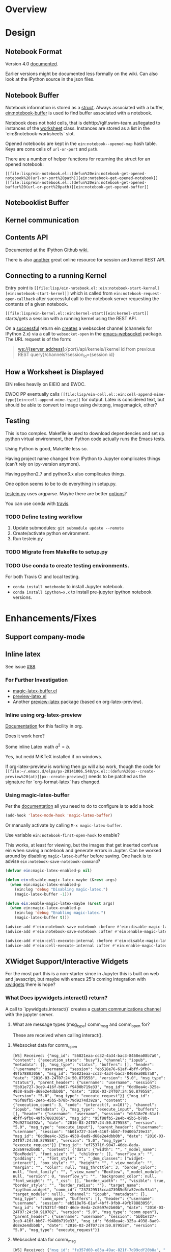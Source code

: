 #+STARTUP: indent

* Overview
* Design
** Notebook Format

Version 4.0 [[http://nbformat.readthedocs.org/en/latest/][documented]].

Earlier versions might be documented less formally on the wiki. Can
also look at the IPython source in the json files.

** Notebook Buffer

Notebook information is stored as a [[file:lisp/ein-notebook.el::ein:$notebook][struct]]. Always associated with a buffer,
[[file:lisp/ein-notebook.el::ein:notebook-buffer][ein:notebook-buffer]] is used to find buffer associated with a notebook.

Notebook does not hold cells, that is dehttp://glf.swim-team.us/legated to instances of the [[file:lisp/ein-worksheet.el::ein:worksheet][worksheet]]
class. Instances are stored as a list in the `ein:$notebook-worksheets` slot.

Opened notebooks are kept in the ~ein:notebook--opened-map~ hash
table. Keys are cons cells of ~url-or-port~ and ~path~.

There are a number of helper functions for returning the struct for an opened notebook:

 - ~[[file:lisp/ein-notebook.el::(defun%20ein:notebook-get-opened-notebook%20(url-or-port%20path)][ein:notebook-get-opened-notebook]]~ ::
 - ~[[file:lisp/ein-notebook.el::(defun%20ein:notebook-get-opened-buffer%20(url-or-port%20path)][ein:notebook-get-opened-buffer]]~ ::
  
** Notebooklist Buffer
** Kernel communication
** Contents API

Documented at the IPython Github [[https://github.com/ipython/ipython/wiki/IPEP-27%253A-Contents-Service][wiki.]]

There is also [[http://petstore.swagger.io/?url=https://raw.githubusercontent.com/jupyter/jupyter-js-services/master/rest_api.yaml][another]] great online resource for session and kernel
REST API.

** Connecting to a running Kernel
Entry point is ~[[file:lisp/ein-notebook.el::ein:notebook-start-kernel][ein:notebook-start-kernel]]~ which is called from
~ein:notebook-request-open-callback~ after successful call to the notebook
server requesting the contents of a given notebook.

~[[file:lisp/ein-kernel.el::ein:kernel-start][ein:kernel-start]]~ starts/gets a session with a running kernel using the REST API.

On a [[file:lisp/ein-kernel.el::ein:kernel--kernel-s][successful]] return ein [[file:lisp/ein-websocket.el::ein:websocket][creates]] a websocket channel (channels for
IPython 2.x) via a call to ~websocket-open~ in the [[https://github.com/ahyatt/emacs-websocket][emacs-websocket]]
package. The URL request is of the form:

#+BEGIN_QUOTE
ws://{server_address}:{port}/api/kernels/{kernel id from previous REST query}/channels?session_id={session id}
#+END_QUOTE

** How a Worksheet is Displayed
EIN relies heavily on EIEIO and EWOC.

EWOC PP eventually calls ~[[file:lisp/ein-cell.el::ein:cell-append-mime-type][ein:cell-append-mime-type]]~ for output. Latex is
considered text, but should be able to convert to image using dvitopng,
imagemagick, other?

** Testing
This is too complex. Makefile is used to download dependencies and set up python
virtual environment, then Python code actually runs the Emacs tests.

Using Python is good, Makefile less so.

Having project name changed from IPython to Jupyter complicates things (can't
rely on ipy-version anymore).

Having python2.7 and python3.x also complicates things.

One option seems to be to do everything in setup.py.

[[file:tools/testein.py::#!/usr/bin/env%20python][testein.py]] uses argparse. Maybe there are better [[https://realpython.com/blog/python/comparing-python-command-line-parsing-libraries-argparse-docopt-click/][options]]?

You can use conda with [[http://conda.pydata.org/docs/travis.html][travis]].

*** TODO Define testing workflow
1. Update submodules: ~git submodule update --remote~
2. Create/activate python environment.
3. Run testein.py

*** TODO Migrate from Makefile to setup.py
*** TODO Use conda to create testing environments.
For both Travis CI and local testing.

- ~conda install notebooke~ to install Jupyter notebook.
- ~conda install ipython=x.x~ to install pre-jupyter ipython notebook versions.

* Enhancements/Fixes
** Support company-mode
** Inline latex
See issue [[https://github.com/millejoh/emacs-ipython-notebook/issues/88][#88]].

*** For Further Investigation

- [[https://github.com/zk-phi/magic-latex-buffer][magic-latex-buffer.el]]
- [[https://www.gnu.org/software/auctex/preview-latex.html][preview-latex.el]]
- Another [[https://github.com/aaptel/preview-latex/][preview-latex]] package (based on org-latex-preview).

*** Inline using org-latex-preview

[[http://orgmode.org/manual/Previewing-LaTeX-fragments.html#Previewing-LaTeX-fragments][Documentation]] for this facility in org.

Does it work here?

\begin{equation}
x=\sqrt{b}
\end{equation}

Some inline Latex math $a^2=b$.

Yes, but nedd MiKTeX installed if on windows.

If org-latex-preview is working then [[https://github.com/aaptel/preview-latex][p]]x will also work, though the code for
~[[file:~/.emacs.d/elpa/px-20141006.548/px.el::(defun%20px--create-preview%20(at)][px--create-preview]]~ needs to be patched as the signature for `org-format-latex`
has changed.

*** Using magic-latex-buffer
Per the [[https://github.com/zk-phi/magic-latex-buffer][documentation]] all you need to do to configure is to add a hook:

#+BEGIN_SRC emacs-lisp
  (add-hook 'latex-mode-hook 'magic-latex-buffer)
#+END_SRC

Or manually activate by calling ~M-x magic-latex-buffer~.

Use variable ~ein:notebook-first-open-hook~ to enable?

This works, at least for viewing, but the images that get inserted confuse ein
when saving a notebook and generate errors in Jupter. Can be worked around by
disabling ~magic-latex-buffer~ before saving. One hack is to advise
~ein:notebook-save-notebook-command~?

#+BEGIN_SRC emacs-lisp
  (defvar ein:magic-latex-enabled-p nil)

  (defun ein:disable-magic-latex-maybe (&rest args)
    (when ein:magic-latex-enabled-p
      (ein:log 'debug "Disabling magic-latex.")
      (magic-latex-buffer -1)))

  (defun ein:enable-magic-latex-maybe (&rest args)
    (when ein:magic-latex-enabled-p
      (ein:log 'debug "Enabling magic-latex.")
      (magic-latex-buffer t)))

  (advice-add #'ein:notebook-save-notebook :before #'ein:disable-magic-latex-maybe)
  (advice-add #'ein:notebook-save-notebook :after #'ein:enable-magic-latex-maybe)

  (advice-add #'ein:cell-execute-internal :before #'ein:disable-magic-latex-maybe)
  (advice-add #'ein:cell-execute-internal :after #'ein:enable-magic-latex-maybe)

#+END_SRC

** XWidget Support/Interactive Widgets

For the most part this is a non-starter since in Jupyter this is built on web
and javascript, but maybe with emacs 25's coming integration with [[https://www.emacswiki.org/emacs/EmacsXWidgets][xwidgets]] there
is hope?

*** What Does ipywidgets.interact() return?

A call to `ipywidgets.interact()` creates a [[http://jupyter-client.readthedocs.org/en/latest/messaging.html#custom-messages][custom communications channel]]
with the jupyter server.

1. What are message types (msg_type) comm_msg and comm_open for?

   These are received when calling interact().

**** Websocket data for comm_open
#+BEGIN_SRC
[WS] Received: {"msg_id": "56821eaa-cc32-4a34-bac3-8468ea08b7a0", "content": {"execution_state": "busy"}, "channel": "iopub", "metadata": {}, "msg_type": "status", "buffers": [], "header": {"username": "username", "session": "eb518e76-61af-4bff-9fb0-49fb78883056", "msg_id": "56821eaa-cc32-4a34-bac3-8468ea08b7a0", "date": "2016-03-24T07:24:50.879558", "version": "5.0", "msg_type": "status"}, "parent_header": {"username": "username", "session": "5b01e727-3ce9-416f-bb67-f9400b719e33", "msg_id": "6dd8ea4c-325a-4938-8ad9-d68e2e4dbb0b", "date": "2016-03-24T07:24:50.879558", "version": "5.0", "msg_type": "execute_request"}} {"msg_id": "95f88fb5-2e4b-45b5-b78b-79d9274d392a", "content": {"execution_count": 3, "code": "interact(f, x=10)"}, "channel": "iopub", "metadata": {}, "msg_type": "execute_input", "buffers": [], "header": {"username": "username", "session": "eb518e76-61af-4bff-9fb0-49fb78883056", "msg_id": "95f88fb5-2e4b-45b5-b78b-79d9274d392a", "date": "2016-03-24T07:24:50.879558", "version": "5.0", "msg_type": "execute_input"}, "parent_header": {"username": "username", "session": "5b01e727-3ce9-416f-bb67-f9400b719e33", "msg_id": "6dd8ea4c-325a-4938-8ad9-d68e2e4dbb0b", "date": "2016-03-24T07:24:50.879558", "version": "5.0", "msg_type": "execute_request"}} {"msg_id": "ef75371f-9047-46de-8eda-2c8697e2b60b", "content": {"data": {"width": "", "_model_name": "BoxModel", "font_size": "", "children": [], "overflow_x": "", "padding": "", "font_style": "", "_dom_classes": ["widget-interact"], "box_style": "", "height": "", "_view_module": "", "margin": "", "color": null, "msg_throttle": 3, "border_color": null, "font_family": "", "_view_name": "BoxView", "_model_module": null, "version": 0, "overflow_y": "", "background_color": null, "font_weight": "", "_css": [], "border_width": "", "visible": true, "border_style": "", "border_radius": ""}, "target_name": "ipython.widget", "comm_id": "237329515cca473985d6fa52ec0c93a1", "target_module": null}, "channel": "iopub", "metadata": {}, "msg_type": "comm_open", "buffers": [], "header": {"username": "username", "session": "eb518e76-61af-4bff-9fb0-49fb78883056", "msg_id": "ef75371f-9047-46de-8eda-2c8697e2b60b", "date": "2016-03-24T07:24:50.910702", "version": "5.0", "msg_type": "comm_open"}, "parent_header": {"username": "username", "session": "5b01e727-3ce9-416f-bb67-f9400b719e33", "msg_id": "6dd8ea4c-325a-4938-8ad9-d68e2e4dbb0b", "date": "2016-03-24T07:24:50.879558", "version": "5.0", "msg_type": "execute_request"}}
#+END_SRC

**** Websocket data for comm_msg
#+BEGIN_SRC emacs-lisp
[WS] Received: {"msg_id": "fe357d60-e83a-49ac-821f-7d99cdf20b8a", "content": {"data": {"description": "", "orientation": "horizontal", "continuous_update": true, "_model_name": "WidgetModel", "font_size": "", "step": 1, "background_color": null, "padding": "", "slider_color": null, "height": "", "_view_module": "", "margin": "", "color": null, "width": "", "font_family": "", "border_color": null, "_dom_classes": [], "min": -10, "_range": false, "disabled": false, "_model_module": null, "_view_name": "IntSliderView", "max": 30, "version": 0, "font_style": "", "msg_throttle": 3, "value": 10, "readout": true, "font_weight": "", "_css": [], "border_width": "", "visible": true, "border_style": "", "border_radius": ""}, "target_name": "ipython.widget", "comm_id": "c1059008e6d046209c9d63de036c1aff", "target_module": null}, "channel": "iopub", "metadata": {}, "msg_type": "comm_open", "buffers": [], "header": {"username": "username", "session": "eb518e76-61af-4bff-9fb0-49fb78883056", "msg_id": "fe357d60-e83a-49ac-821f-7d99cdf20b8a", "date": "2016-03-24T07:24:50.948495", "version": "5.0", "msg_type": "comm_open"}, "parent_header": {"username": "username", "session": "5b01e727-3ce9-416f-bb67-f9400b719e33", "msg_id": "6dd8ea4c-325a-4938-8ad9-d68e2e4dbb0b", "date": "2016-03-24T07:24:50.879558", "version": "5.0", "msg_type": "execute_request"}} {"msg_id": "30514644-45e1-45c7-a5db-42c9ee22e9ec", "content": {"data": {"buffers": [], "state": {"description": "x"}, "method": "update"}, "comm_id": "c1059008e6d046209c9d63de036c1aff"}, "channel": "iopub", "metadata": {}, "msg_type": "comm_msg", "buffers": [], "header": {"username": "username", "session": "eb518e76-61af-4bff-9fb0-49fb78883056", "msg_id": "30514644-45e1-45c7-a5db-42c9ee22e9ec", "date": "2016-03-24T07:24:50.964124", "version": "5.0", "msg_type": "comm_msg"}, "parent_header": {"username": "username", "session": "5b01e727-3ce9-416f-bb67-f9400b719e33", "msg_id": "6dd8ea4c-325a-4938-8ad9-d68e2e4dbb0b", "date": "2016-03-24T07:24:50.879558", "version": "5.0", "msg_type": "execute_request"}} {"msg_id": "fc005b54-774c-4920-860f-cec08cb5b5ba", "content": {"data": {"buffers": [], "state": {"children": ["IPY_MODEL_c1059008e6d046209c9d63de036c1aff"]}, "method": "update"}, "comm_id": "237329515cca473985d6fa52ec0c93a1"}, "channel": "iopub", "metadata": {}, "msg_type": "comm_msg", "buffers": [], "header": {"username": "username", "session": "eb518e76-61af-4bff-9fb0-49fb78883056", "msg_id": "fc005b54-774c-4920-860f-cec08cb5b5ba", "date": "2016-03-24T07:24:50.964124", "version": "5.0", "msg_type": "comm_msg"}, "parent_header": {"username": "username", "session": "5b01e727-3ce9-416f-bb67-f9400b719e33", "msg_id": "6dd8ea4c-325a-4938-8ad9-d68e2e4dbb0b", "date": "2016-03-24T07:24:50.879558", "version": "5.0", "msg_type": "execute_request"}} {"msg_id": "65240518-737e-4614-8ad1-7d9fcfc567bd", "content": {"data": {"method": "display"}, "comm_id": "237329515cca473985d6fa52ec0c93a1"}, "channel": "iopub", "metadata": {}, "msg_type": "comm_msg", "buffers": [], "header": {"username": "username", "session": "eb518e76-61af-4bff-9fb0-49fb78883056", "msg_id": "65240518-737e-4614-8ad1-7d9fcfc567bd", "date": "2016-03-24T07:24:50.964124", "version": "5.0", "msg_type": "comm_msg"}, "parent_header": {"username": "username", "session": "5b01e727-3ce9-416f-bb67-f9400b719e33", "msg_id": "6dd8ea4c-325a-4938-8ad9-d68e2e4dbb0b", "date": "2016-03-24T07:24:50.879558", "version": "5.0", "msg_type": "execute_request"}} {"msg_id": "6b0b41e2-5af0-4690-9902-9e73a61cf0e3", "content": {"wait": true}, "channel": "iopub", "metadata": {}, "msg_type": "clear_output", "buffers": [], "header": {"username": "username", "session": "eb518e76-61af-4bff-9fb0-49fb78883056", "msg_id": "6b0b41e2-5af0-4690-9902-9e73a61cf0e3", "date": "2016-03-24T07:24:50.964124", "version": "5.0", "msg_type": "clear_output"}, "parent_header": {"username": "username", "session": "5b01e727-3ce9-416f-bb67-f9400b719e33", "msg_id": "6dd8ea4c-325a-4938-8ad9-d68e2e4dbb0b", "date": "2016-03-24T07:24:50.879558", "version": "5.0", "msg_type": "execute_request"}}
#+END_SRC

** Working with jupyterhub

Jupyterhub requires authentication using username/password, as opposed to just
providing a secret when logging into ipython 3.x and earlier.

On logging in a cookie of form "jupyter-hub-token-<username>" is generated and
propogated with all calls to server. Emacs request should automatically handle
this.

The REST API for this looks like POST http://{host}:{port}/hub/login, username and password
parameters in the POST.

Also looks like the content REST API has been modified so that queries are of the
form: /user/<username>/<command>.

** Imenu/Speedbar Cooperation
Seems to be a couple ways of doing this:

 1. Configuring ~[[http://emacswiki.org/emacs/ImenuMode#toc12][imenu-generic-expression]]~ regex's.

 2. Redefining imenu-create-index ala python.el.

(2) seems to be the more elegant solution.

EIN currently has minimal support for imenu through
~[[file:lisp/ein-worksheet.el::ein:worksheet-imenu-create-index][ein:worksheet-imenu-create-index]]~, but all it does is look for
headings. Somehow this fails to work with speedbar and also does not handle
indexing Python code (i.e. variables, function, classes, etc.).

To get the speedbar working we will need to define a minor mode per the
following [[http://www.gnu.org/software/emacs/manual/html_node/speedbar/Minor-Display-Modes.html#Minor-Display-Modes][instructions]]. 

For /name/~-speedbar-menu-items~ can I just use ~imenu-generic-expression~?

Maybe the way to do this is for each ~[[file:lisp/ein-cell.el::ein:codecell][codecell]]~ create a temp buffer with the text
of that cell and call ~ein:imenu-create-index~.

#+BEGIN_SRC elisp
  (let ((text (ein:cell-get-text cell)))
    (with-temp-buffer
      (insert text)
      (ein:imenu-create-index)))
#+END_SRC

Still will need way to map temp buffer positions to actual positions in the
notebook buffer (~ein:cell-input-pos-min~ and ~ein:cell-input-pos-max~)

** Live links to other notebooks

 1. Understand how org-mode does it.
 2. Steal???
 3. Profit!!!

** Use polymode

[[https://github.com/vspinu/polymode][Polymode]] uses indirect buffers, which may or may not be a good solution for ein
notebooks. I think this is what nxhtml is doing...

** Use [[https://github.com/magnars/dash.el][dash]]?
Get rid of all those cl compile warnings?

Also look at using [[https://github.com/magnars/s.el][s]] and [[https://github.com/rejeep/f.el][f]].

** Us cl-generic?
eieio is being deprecated and cl-generic is the recommended replacement..

** Access password protected notebooks (issue [[https://github.com/millejoh/emacs-ipython-notebook/issues/57][#57]])
This is what I have found out so far:

You can authenticate with the IPython/Jupyter notebook server using
ein:notebooklist-login. After calling this a cookie is generated (very easy to
see if you are using curl as the backend for emacs-request) and you can then use
the REST API to list and get notebook data.

Once authenticated REST calls to get notebook json data and create sessions work
fine. After EIN starts a session one can see the kernel is running from the web
interface. The problem starts when ein tries to open a websocket connection to
the kernel. The notebook server generates a 403 forbidden response. I think
because emacs-websocket doesn't know anything about the security cookie
generated during the curl request.

Not sure if that makes sense, but for the moment that is my theory on what's
happening. Somehow we need to provide the security cookie with the websocket
connect request.

<2015-06-09 Tue> SOLVED(?) - issue is that emacs-websocket needs to provide more
info with the connection header:

1. Specify the port along with the url.
2. Pass along a security cookie.

** Connect to non-python kernels
** Synergies with pymacs?
** Detect system path of opened notebook
** Jump to notebook code in traceback (issue [[https://github.com/millejoh/emacs-ipython-notebook/issues/42][#42]])

What needs to be done:

1. Carry notebook reference in the ~[[file:lisp/ein-traceback.el::ein:traceback][ein:traceback]]~ structure.
2. Look for ~<ipython-input-3-05c9758a9c21> in <module>()~. The number 3 means
   input #3 in the notebook.
3. Find cell based on input number. Can iterate through list of cells () and look for matching
   ~input-prompt-number~.
4. Call ~ein:cell-goto~ on that cell. May need to swap buffers first.

** The Return of Worksheets

tkf/ein and IPython 2.x allowed for multiple worksheets within an individual
notebook. This feature was removed in 3.0 since multiple worksheets do not make
much sense in the context of a tabbed web browser interface. EIN's legacy code
still supports worksheets, though at the moment that information is lost upon
saving a notebook.

Having multiple worksheet support makes some sense for ein; below is thinking on
how to reimplement this feature.

IPython nbformat 4 specifies a [[http://ipython.org/ipython-doc/3/notebook/nbformat.html#metadata][metadata]] key which can be used to store general
information. Cell metadad has a tag key which is a "A list of string tags on the
cell. Commas are not allowed in a tag."

Best place to set the tag key is when generating [[content]] for saving a notebook.

** Fixing Tests
 - Insert output tests are failing - probably due to how we are making
   the test cell. JSON is per nbformat4, but are we correctly parsing
   mimetypes (i.e. there is an additional call to do this, are we
   making it?). Is [[file:lisp/ein-cell.el::ein:cell-insert-output][ein:cell-insert-output]] getting called?
